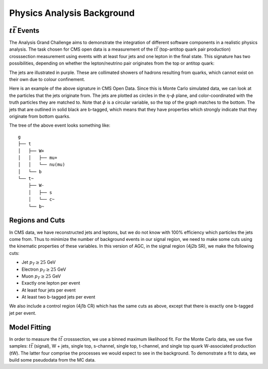 Physics Analysis Background
============

:math:`t\bar{t}` Events
-----------------
The Analysis Grand Challenge aims to demonstrate the integration of different software components in a realistic physics analysis. The task chosen for CMS open data is a measurement of the :math:`t\bar{t}` (top-antitop quark pair production) crosssection  measurement using events with at least four jets and one lepton in the final state. This signature has two possibilities, depending on whether the lepton/neutrino pair originates from the top or antitop quark:

.. image:: images/ttbar.png
  :width: 80%
  :alt: Diagram of a :math:`t\bar{t}` event with four jets and one lepton.

The jets are illustrated in purple. These are collimated showers of hadrons resulting from quarks, which cannot exist on their own due to colour confinement.

Here is an example of the above signature in CMS Open Data. Since this is Monte Carlo simulated data, we can look at the particles that the jets originate from. The jets are plotted as circles in the :math:`\eta`-:math:`\phi` plane, and color-coordinated with the truth particles they are matched to. Note that :math:`\phi` is a circular variable, so the top of the graph matches to the bottom. The jets that are outlined in solid black are b-tagged, which means that they have properties which strongly indicate that they originate from bottom quarks.

.. image:: images/event3.png
  :width: 80%
  :alt: Example of a :math:`t\bar{t}` event in our signal region.
  
The tree of the above event looks something like::

    g
    ├── t
    │   ├── W+
    │   │   ├── mu+
    │   │   └── nu(mu)
    │   └── b
    └── t~
        ├── W-
        │   ├── s
        │   └── c~
        └── b~
        
Regions and Cuts
-----------------

In CMS data, we have reconstructed jets and leptons, but we do not know with 100\% efficiency which particles the jets come from. Thus to minimize the number of background events in our signal region, we need to make some cuts using the kinematic properties of these variables. In this version of AGC, in the signal region (4j2b SR), we make the following cuts:

* Jet :math:`p_T \geq 25` GeV
* Electron :math:`p_T \geq 25` GeV
* Muon :math:`p_T \geq 25` GeV
* Exactly one lepton per event
* At least four jets per event
* At least two b-tagged jets per event

We also include a control region (4j1b CR) which has the same cuts as above, except that there is exactly one b-tagged jet per event.

Model Fitting
-----------------

In order to measure the :math:`t\bar{t}` crosssection, we use a binned maximum likelihood fit. For the Monte Carlo data, we use five samples: :math:`t\bar{t}` (signal), W + jets, single top, s-channel, single top, t-channel, and single top quark W-associated production (tW). The latter four comprise the processes we would expect to see in the background. To demonstrate a fit to data, we build some pseudodata from the MC data.